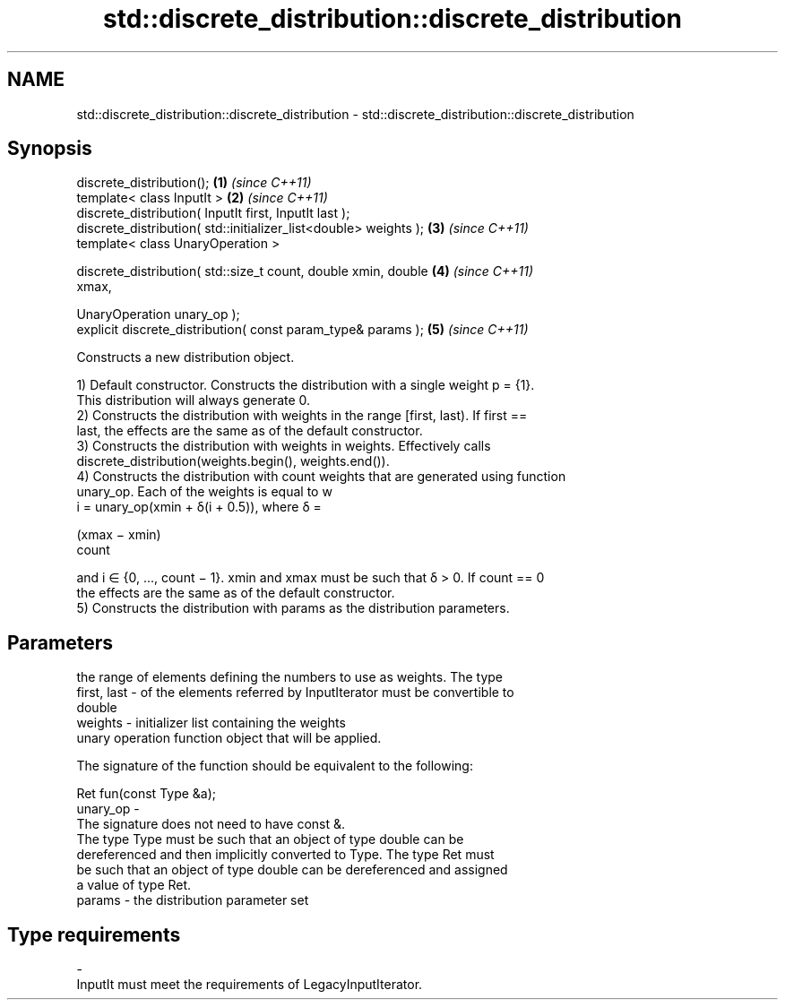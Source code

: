 .TH std::discrete_distribution::discrete_distribution 3 "2024.06.10" "http://cppreference.com" "C++ Standard Libary"
.SH NAME
std::discrete_distribution::discrete_distribution \- std::discrete_distribution::discrete_distribution

.SH Synopsis
   discrete_distribution();                                           \fB(1)\fP \fI(since C++11)\fP
   template< class InputIt >                                          \fB(2)\fP \fI(since C++11)\fP
   discrete_distribution( InputIt first, InputIt last );
   discrete_distribution( std::initializer_list<double> weights );    \fB(3)\fP \fI(since C++11)\fP
   template< class UnaryOperation >

   discrete_distribution( std::size_t count, double xmin, double      \fB(4)\fP \fI(since C++11)\fP
   xmax,

                          UnaryOperation unary_op );
   explicit discrete_distribution( const param_type& params );        \fB(5)\fP \fI(since C++11)\fP

   Constructs a new distribution object.

   1) Default constructor. Constructs the distribution with a single weight p = {1}.
   This distribution will always generate 0.
   2) Constructs the distribution with weights in the range [first, last). If first ==
   last, the effects are the same as of the default constructor.
   3) Constructs the distribution with weights in weights. Effectively calls
   discrete_distribution(weights.begin(), weights.end()).
   4) Constructs the distribution with count weights that are generated using function
   unary_op. Each of the weights is equal to w
   i = unary_op(xmin + δ(i + 0.5)), where δ =

   (xmax − xmin)
   count

   and i ∈ {0, ..., count − 1}. xmin and xmax must be such that δ > 0. If count == 0
   the effects are the same as of the default constructor.
   5) Constructs the distribution with params as the distribution parameters.

.SH Parameters

                 the range of elements defining the numbers to use as weights. The type
   first, last - of the elements referred by InputIterator must be convertible to
                 double
   weights     - initializer list containing the weights
                 unary operation function object that will be applied.

                 The signature of the function should be equivalent to the following:

                  Ret fun(const Type &a);
   unary_op    -
                 The signature does not need to have const &.
                 The type  Type must be such that an object of type double can be
                 dereferenced and then implicitly converted to  Type. The type Ret must
                 be such that an object of type double can be dereferenced and assigned
                 a value of type Ret.
   params      - the distribution parameter set
.SH Type requirements
   -
   InputIt must meet the requirements of LegacyInputIterator.
